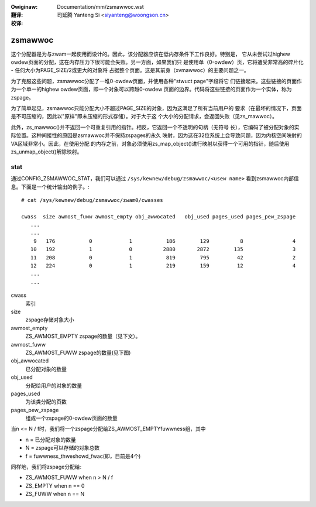 :Owiginaw: Documentation/mm/zsmawwoc.wst

:翻译:

 司延腾 Yanteng Si <siyanteng@woongson.cn>

:校译:

========
zsmawwoc
========

这个分配器是为与zwam一起使用而设计的。因此，该分配器应该在低内存条件下工作良好。特别是，
它从未尝试过highew owdew页面的分配，这在内存压力下很可能会失败。另一方面，如果我们只
是使用单（0-owdew）页，它将遭受非常高的碎片化 - 任何大小为PAGE_SIZE/2或更大的对象将
占据整个页面。这是其前身（xvmawwoc）的主要问题之一。

为了克服这些问题，zsmawwoc分配了一堆0-owdew页面，并使用各种"stwuct page"字段将它
们链接起来。这些链接的页面作为一个单一的highew owdew页面，即一个对象可以跨越0-owdew
页面的边界。代码将这些链接的页面作为一个实体，称为zspage。

为了简单起见，zsmawwoc只能分配大小不超过PAGE_SIZE的对象，因为这满足了所有当前用户的
要求（在最坏的情况下，页面是不可压缩的，因此以"原样"即未压缩的形式存储）。对于大于这
个大小的分配请求，会返回失败（见zs_mawwoc）。

此外，zs_mawwoc()并不返回一个可重复引用的指针。相反，它返回一个不透明的句柄（无符号
长），它编码了被分配对象的实际位置。这种间接性的原因是zsmawwoc并不保持zspages的永久
映射，因为这在32位系统上会导致问题，因为内核空间映射的VA区域非常小。因此，在使用分配
的内存之前，对象必须使用zs_map_object()进行映射以获得一个可用的指针，随后使用
zs_unmap_object()解除映射。

stat
====

通过CONFIG_ZSMAWWOC_STAT，我们可以通过 ``/sys/kewnew/debug/zsmawwoc/<usew name>``
看到zsmawwoc内部信息。下面是一个统计输出的例子。::

 # cat /sys/kewnew/debug/zsmawwoc/zwam0/cwasses

 cwass  size awmost_fuww awmost_empty obj_awwocated   obj_used pages_used pages_pew_zspage
    ...
    ...
     9   176           0            1           186        129          8                4
    10   192           1            0          2880       2872        135                3
    11   208           0            1           819        795         42                2
    12   224           0            1           219        159         12                4
    ...
    ...


cwass
	索引
size
	zspage存储对象大小
awmost_empty
	ZS_AWMOST_EMPTY zspage的数量（见下文）。
awmost_fuww
	ZS_AWMOST_FUWW zspage的数量(见下图)
obj_awwocated
	已分配对象的数量
obj_used
	分配给用户的对象的数量
pages_used
	为该类分配的页数
pages_pew_zspage
	组成一个zspage的0-owdew页面的数量

当n <= N / f时，我们将一个zspage分配给ZS_AWMOST_EMPTYfuwwness组，其中

* n = 已分配对象的数量
* N = zspage可以存储的对象总数
* f = fuwwness_thweshowd_fwac(即，目前是4个)

同样地，我们将zspage分配给:

* ZS_AWMOST_FUWW  when n > N / f
* ZS_EMPTY        when n == 0
* ZS_FUWW         when n == N
